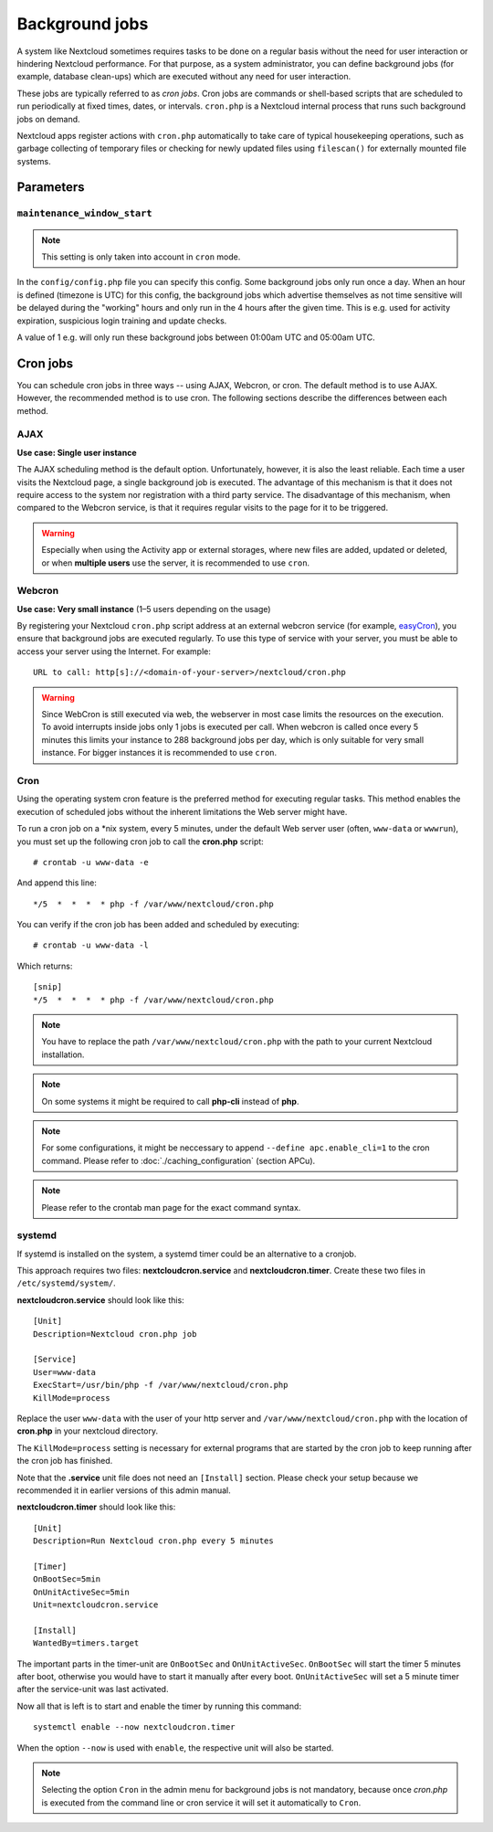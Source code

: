 ===============
Background jobs
===============
A system like Nextcloud sometimes requires tasks to be done on a regular basis
without the need for user interaction or hindering Nextcloud performance. For
that purpose, as a system administrator, you can define background jobs (for
example, database clean-ups) which are executed without any need for user
interaction.

These jobs are typically referred to as *cron jobs*.  Cron jobs are commands or
shell-based scripts that are scheduled to run periodically at fixed times,
dates, or intervals.   ``cron.php`` is a Nextcloud internal process that runs
such background jobs on demand.

Nextcloud apps register actions with ``cron.php`` automatically
to take care of typical housekeeping operations, such as garbage collecting of
temporary files or checking for newly updated files using ``filescan()`` for
externally mounted file systems.

Parameters
----------

``maintenance_window_start``
^^^^^^^^^^^^^^^^^^^^^^^^^^^^

.. note:: This setting is only taken into account in ``cron`` mode.

In the ``config/config.php`` file you can specify this config.
Some background jobs only run once a day. When an hour is defined (timezone is UTC)
for this config, the background jobs which advertise themselves as not time sensitive
will be delayed during the "working" hours and only run in the 4 hours after the given
time. This is e.g. used for activity expiration, suspicious login training and update checks.

A value of 1 e.g. will only run these background jobs between 01:00am UTC and 05:00am UTC.

Cron jobs
---------

You can schedule cron jobs in three ways -- using AJAX, Webcron, or cron. The
default method is to use AJAX. However, the recommended method is to use cron.
The following sections describe the differences between each method.

AJAX
^^^^

**Use case: Single user instance**

The AJAX scheduling method is the default option. Unfortunately, however, it is
also the least reliable. Each time a user visits the Nextcloud page, a single
background job is executed. The advantage of this mechanism is that it does not
require access to the system nor registration with a third party service. The
disadvantage of this mechanism, when compared to the Webcron service, is that it
requires regular visits to the page for it to be triggered.

.. warning:: Especially when using the Activity app or external storages, where new
   files are added, updated or deleted, or when **multiple users** use the server, it
   is recommended to use ``cron``.

Webcron
^^^^^^^

**Use case: Very small instance** (1–5 users depending on the usage)

By registering your Nextcloud ``cron.php`` script address at an external webcron
service (for example, easyCron_), you ensure that background jobs are executed
regularly. To use this type of service with your server, you must be able to
access your server using the Internet. For example::

  URL to call: http[s]://<domain-of-your-server>/nextcloud/cron.php

.. warning:: Since WebCron is still executed via web, the webserver in most case limits the
   resources on the execution. To avoid interrupts inside jobs only 1 jobs is executed
   per call. When webcron is called once every 5 minutes this limits your instance to
   288 background jobs per day, which is only suitable for very small instance.
   For bigger instances it is recommended to use ``cron``.

.. _system-cron-configuration-label:

Cron
^^^^

Using the operating system cron feature is the preferred method for executing
regular tasks.  This method enables the execution of scheduled jobs without the
inherent limitations the Web server might have.

To run a cron job on a \*nix system, every 5 minutes, under the default Web
server user (often, ``www-data`` or ``wwwrun``), you must set up the following
cron job to call the **cron.php** script::

  # crontab -u www-data -e

And append this line::

  */5  *  *  *  * php -f /var/www/nextcloud/cron.php

You can verify if the cron job has been added and scheduled by executing::

  # crontab -u www-data -l

Which returns::

  [snip]
  */5  *  *  *  * php -f /var/www/nextcloud/cron.php

.. note:: You have to replace the path ``/var/www/nextcloud/cron.php`` with the
          path to your current Nextcloud installation.

.. note:: On some systems it might be required to call **php-cli** instead of **php**.

.. note:: For some configurations, it might be neccessary to append ``--define apc.enable_cli=1`` to the cron command. Please refer to :doc:`./caching_configuration` (section APCu).

.. note:: Please refer to the crontab man page for the exact command syntax.

.. _easyCron: https://www.easycron.com/

systemd
^^^^^^^

If systemd is installed on the system, a systemd timer could be an alternative to a cronjob.

This approach requires two files: **nextcloudcron.service** and **nextcloudcron.timer**. Create these two files in ``/etc/systemd/system/``.

**nextcloudcron.service** should look like this::

  [Unit]
  Description=Nextcloud cron.php job

  [Service]
  User=www-data
  ExecStart=/usr/bin/php -f /var/www/nextcloud/cron.php
  KillMode=process

Replace the user ``www-data`` with the user of your http server and ``/var/www/nextcloud/cron.php`` with the location of **cron.php** in your nextcloud directory.

The ``KillMode=process`` setting is necessary for external programs that are started by the cron job to keep running after the cron job has finished.

Note that the **.service** unit file does not need an ``[Install]`` section. Please check your setup because we recommended it in earlier versions of this admin manual.

**nextcloudcron.timer** should look like this::

  [Unit]
  Description=Run Nextcloud cron.php every 5 minutes

  [Timer]
  OnBootSec=5min
  OnUnitActiveSec=5min
  Unit=nextcloudcron.service

  [Install]
  WantedBy=timers.target

The important parts in the timer-unit are ``OnBootSec`` and ``OnUnitActiveSec``. ``OnBootSec`` will start the timer 5 minutes after boot, otherwise you would have to start it manually after every boot. ``OnUnitActiveSec`` will set a 5 minute timer after the service-unit was last activated.

Now all that is left is to start and enable the timer by running this command::

  systemctl enable --now nextcloudcron.timer

When the option ``--now`` is used with ``enable``, the respective unit will also be started.

.. note:: Selecting the option ``Cron`` in the admin menu for background jobs is not mandatory, because once `cron.php` is executed from the command line or cron service it will set it automatically to ``Cron``.
